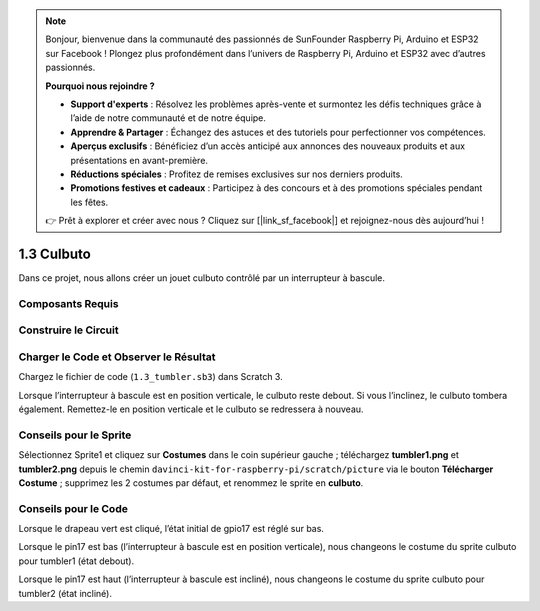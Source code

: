 .. note::

    Bonjour, bienvenue dans la communauté des passionnés de SunFounder Raspberry Pi, Arduino et ESP32 sur Facebook ! Plongez plus profondément dans l’univers de Raspberry Pi, Arduino et ESP32 avec d’autres passionnés.

    **Pourquoi nous rejoindre ?**

    - **Support d'experts** : Résolvez les problèmes après-vente et surmontez les défis techniques grâce à l’aide de notre communauté et de notre équipe.
    - **Apprendre & Partager** : Échangez des astuces et des tutoriels pour perfectionner vos compétences.
    - **Aperçus exclusifs** : Bénéficiez d’un accès anticipé aux annonces des nouveaux produits et aux présentations en avant-première.
    - **Réductions spéciales** : Profitez de remises exclusives sur nos derniers produits.
    - **Promotions festives et cadeaux** : Participez à des concours et à des promotions spéciales pendant les fêtes.

    👉 Prêt à explorer et créer avec nous ? Cliquez sur [|link_sf_facebook|] et rejoignez-nous dès aujourd’hui !

1.3 Culbuto
==================

Dans ce projet, nous allons créer un jouet culbuto contrôlé par un interrupteur à bascule.

.. image:: img/1.3_header.png

Composants Requis
------------------------

.. image:: img/1.3_component.png

Construire le Circuit
------------------------

.. image:: img/1.3_fritzing.png

Charger le Code et Observer le Résultat
------------------------------------------

Chargez le fichier de code (``1.3_tumbler.sb3``) dans Scratch 3.

Lorsque l’interrupteur à bascule est en position verticale, le culbuto reste debout. Si vous l’inclinez, le culbuto tombera également. Remettez-le en position verticale et le culbuto se redressera à nouveau.

Conseils pour le Sprite
--------------------------

Sélectionnez Sprite1 et cliquez sur **Costumes** dans le coin supérieur gauche ; téléchargez **tumbler1.png** et **tumbler2.png** depuis le chemin ``davinci-kit-for-raspberry-pi/scratch/picture`` via le bouton **Télécharger Costume** ; supprimez les 2 costumes par défaut, et renommez le sprite en **culbuto**.

.. image:: img/1.3_add_tumbler.png

Conseils pour le Code
------------------------

.. image:: img/1.3_title2.png
  :width: 400

Lorsque le drapeau vert est cliqué, l’état initial de gpio17 est réglé sur bas.

.. image:: img/1.3_title4.png
  :width: 400

Lorsque le pin17 est bas (l’interrupteur à bascule est en position verticale), nous changeons le costume du sprite culbuto pour tumbler1 (état debout).

.. image:: img/1.3_title3.png
  :width: 400

Lorsque le pin17 est haut (l’interrupteur à bascule est incliné), nous changeons le costume du sprite culbuto pour tumbler2 (état incliné).
